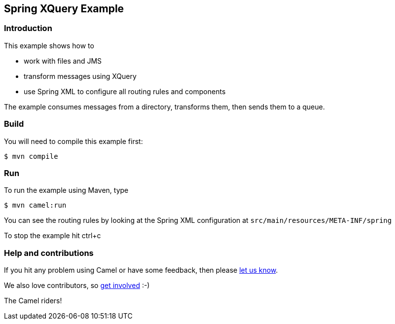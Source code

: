 == Spring XQuery Example

=== Introduction

This example shows how to

* work with files and JMS
* transform messages using XQuery
* use Spring XML to configure all routing rules and components

The example consumes messages from a directory, transforms them, then
sends them to a queue.

=== Build

You will need to compile this example first:

----
$ mvn compile
----

=== Run

To run the example using Maven, type

----
$ mvn camel:run
----

You can see the routing rules by looking at the Spring XML configuration
at `+src/main/resources/META-INF/spring+`

To stop the example hit ctrl+c

=== Help and contributions

If you hit any problem using Camel or have some feedback, then please
https://camel.apache.org/community/support/[let us know].

We also love contributors, so
https://camel.apache.org/community/contributing/[get involved] :-)

The Camel riders!
